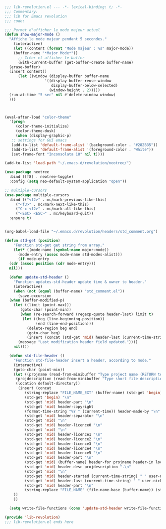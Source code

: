 #+BEGIN_COMMENT
# ======================================================================
# @license Copyright 2016-2025 Pierre Schebath
# ---------------------
# 
# @brief This file has been written by Pierre Etienne Charles Schebath Cazoulat.
# 
# This source code, its related data and algorithms are Pierre Schebath
# Proprietary Information and shall be protected in strict confidence by
# the party who receives it.  It shall not be disclosed nor copied nor
# duplicated in whole or in part to any third party without Pierre Schebath
# written prior permission.
# ======================================================================
# lib-revolution.org for  in ~/.emacs.d/revolution/
# @description: revolution
# 
# Started on  Wed Jun  4 23:42:40 2025 @author Glider
## Last update Wed Oct 15 11:56:27 2025 @author Glider
# ======================================================================
#+END_COMMENT

#+NAME: BOF_lib_revolution()
#+BEGIN_SRC emacs-lisp :lexical t

    ;;; lib-revolution.el --- -*- lexical-binding: t; -*-
    ;;; Commentary:
    ;;; lib for Emacs revolution
    ;;; code:

#+END_SRC

#+NAME: show_major_mode()
#+BEGIN_SRC emacs-lisp
  ;;; Permet d'afficher le mode majeur actuel
  (defun show-major-mode ()    
    "Affiche le mode majeur pendant 5 secondes."
      (interactive)
      (let ((content (format "Mode majeur : %s" major-mode))
  	  (buffer-name "*Major Mode*"))
        ;; Créer et afficher le buffer
        (with-current-buffer (get-buffer-create buffer-name)
  	(erase-buffer)
  	(insert content))
        (let ((window (display-buffer buffer-name
  				    '((display-buffer-reuse-window
  				       display-buffer-below-selected)
  				      (window-height . 2)))))
  	(run-at-time "5 sec" nil #'delete-window window)
  	)))

#+END_SRC

#+NAME: color_them()
#+BEGIN_SRC emacs-lisp


  (eval-after-load "color-theme"
    '(progn
       (color-theme-initialize)
       (color-theme-dusk)
       (when (display-graphic-p)
	 ;; settings for GUI emacs
	 (add-to-list 'default-frame-alist '(background-color . "#282B35"))
	 (add-to-list 'default-frame-alist '(foreground-color . "White"))
	 (set-frame-font "Inconsolata 18" nil t))))

  (add-to-list 'load-path "~/.emacs.d/revolution/neotree/")

#+END_SRC

#+NAME: directory_root_colum()
#+BEGIN_SRC emacs-lisp
  (use-package neotree
    :bind ([f8] . neotree-toggle)
    :config (setq neo-default-system-application "open"))

  ;; multiple-cursors
  (use-package multiple-cursors
    :bind (("<f2>" . mc/mark-previous-like-this)
	   ("<f3>" . mc/mark-next-like-this)
	   ("C-c <f2>" . mc/mark-all-like-this)
	   ("<ESC> <ESC>" . mc/keyboard-quit))
    :ensure t)

#+END_SRC

#+NAME: write_headers()
#+BEGIN_SRC emacs-lisp

  (org-babel-load-file "~/.emacs.d/revolution/headers/std_comment.org")

  (defun std-get (position)
      "Function std-get get string from array."
      (let* ((mode-name (symbol-name major-mode))
  	    (mode-entry (assoc mode-name std-modes-alist)))
        (if mode-entry
  	(cdr (assoc position (cdr mode-entry)))
  	nil)))

    (defun update-std-header ()
      "Function updates-std-header update time & owner to header."
      (interactive)
      (when (not (equal (buffer-name) "std_comment.el"))
        (save-excursion
  	(when (buffer-modified-p)
      (let ((limit (point-max)))
      	 (goto-char (point-min))
      	 (when (re-search-forward (regexp-quote header-last) limit t)
          (let ((beg (line-beginning-position))
                (end (line-end-position)))
            (delete-region beg end)
            (goto-char beg)
            (insert (concat (std-get 'mid) header-last (current-time-string) " " user-nickname))
  	    (message "Last modification header field updated."))))
      nil))))

    (defun std-file-header ()
      "Function std-file-header insert a header, according to mode."
      (interactive)
      (goto-char (point-min))
      (let ((projname (read-from-minibuffer "Type project name (RETURN to quit): "))
  	   (projdescription (read-from-minibuffer "Type short file description (RETURN to quit): "))
  	   (location default-directory))
        (insert (concat
  	       (string-replace "FILE_NAME_EXT" (buffer-name) (std-get 'begin)) "\n"
  	       (std-get 'begin) "\n"
  	       (std-get 'mid) header-part "\n"
  	       (std-get 'mid) header-copyright
  	       (format-time-string "%Y " (current-time)) header-made-by "\n"
  	       (std-get 'mid) header-separator "\n"
  	       (std-get 'mid) "\n"
  	       (std-get 'mid) header-licence0 "\n"
  	       (std-get 'mid) "\n"
  	       (std-get 'mid) header-licence1 "\n"
  	       (std-get 'mid) header-licence2 "\n"
  	       (std-get 'mid) header-licence3 "\n"
  	       (std-get 'mid) header-licence4 "\n"
  	       (std-get 'mid) header-licence5 "\n"
  	       (std-get 'mid) header-part "\n"
  	       (std-get 'mid) (buffer-name) header-for projname header-in location "\n"
  	       (std-get 'mid) header-desc projdescription ".\n"
  	       (std-get 'mid) "\n"
  	       (std-get 'mid) header-started (current-time-string) " " user-nickname "\n"
  	       (std-get 'mid) header-last (current-time-string) " " user-nickname "\n"
  	       (std-get 'mid) header-part "\n"
  	       (string-replace "FILE_NAME" (file-name-base (buffer-name)) (string-replace "FILE_NAME_EXT" (buffer-name) (std-get 'end)))
  	  ))
      ))

    (setq write-file-functions (cons 'update-std-header write-file-functions))

#+END_SRC

#+NAME: EOF_lib_revolution()
#+BEGIN_SRC emacs-lisp
  (provide 'lib-revolution)
  ;;; lib-revolution.el ends here
#+END_SRC

